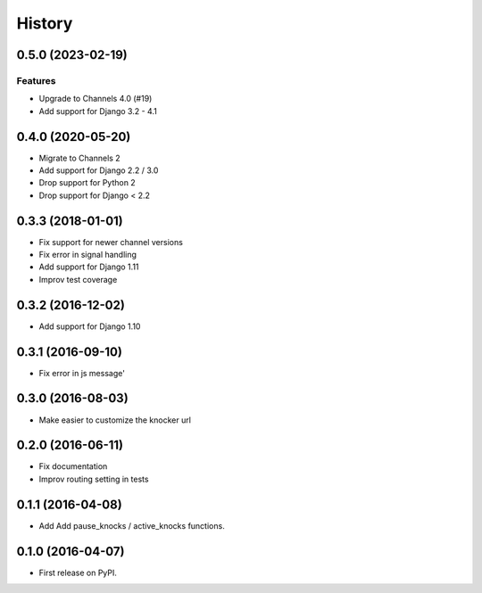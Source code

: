 .. :changelog:

***************
History
***************

.. towncrier release notes start

0.5.0 (2023-02-19)
==================

Features
--------

- Upgrade to Channels 4.0 (#19)
- Add support for Django 3.2 - 4.1

0.4.0 (2020-05-20)
==================

- Migrate to Channels 2
- Add support for Django 2.2 / 3.0
- Drop support for Python 2
- Drop support for Django < 2.2

0.3.3 (2018-01-01)
==================

- Fix support for newer channel versions
- Fix error in signal handling
- Add support for Django 1.11
- Improv test coverage

0.3.2 (2016-12-02)
==================

- Add support for Django 1.10

0.3.1 (2016-09-10)
==================

- Fix error in js message'

0.3.0 (2016-08-03)
==================

- Make easier to customize the knocker url

0.2.0 (2016-06-11)
==================

- Fix documentation
- Improv routing setting in tests

0.1.1 (2016-04-08)
==================

- Add Add pause_knocks / active_knocks functions.

0.1.0 (2016-04-07)
==================

- First release on PyPI.
